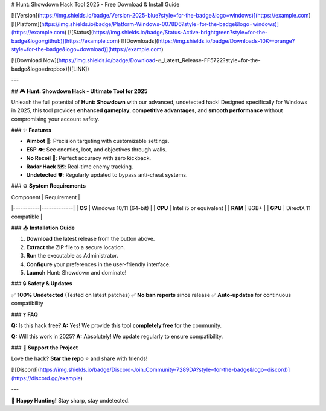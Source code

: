 # Hunt: Showdown Hack Tool 2025 - Free Download & Install Guide

[![Version](https://img.shields.io/badge/Version-2025-blue?style=for-the-badge&logo=windows)](https://example.com) 
[![Platform](https://img.shields.io/badge/Platform-Windows-0078D6?style=for-the-badge&logo=windows)](https://example.com) 
[![Status](https://img.shields.io/badge/Status-Active-brightgreen?style=for-the-badge&logo=github)](https://example.com) 
[![Downloads](https://img.shields.io/badge/Downloads-10K+-orange?style=for-the-badge&logo=download)](https://example.com)  

[![Download Now](https://img.shields.io/badge/Download-🔥_Latest_Release-FF5722?style=for-the-badge&logo=dropbox)]([LINK])  

---

## 🎮 **Hunt: Showdown Hack - Ultimate Tool for 2025**  

Unleash the full potential of **Hunt: Showdown** with our advanced, undetected hack! Designed specifically for Windows in 2025, this tool provides **enhanced gameplay**, **competitive advantages**, and **smooth performance** without compromising your account safety.  

### ✨ **Features**  

- **Aimbot** 🤖: Precision targeting with customizable settings.  
- **ESP** 👁️: See enemies, loot, and objectives through walls.  
- **No Recoil** 🔫: Perfect accuracy with zero kickback.  
- **Radar Hack** 🗺️: Real-time enemy tracking.  
- **Undetected** 🛡️: Regularly updated to bypass anti-cheat systems.  

### ⚙️ **System Requirements**  

| Component | Requirement |  
|-----------|-------------|  
| **OS**    | Windows 10/11 (64-bit) |  
| **CPU**   | Intel i5 or equivalent |  
| **RAM**   | 8GB+ |  
| **GPU**   | DirectX 11 compatible |  

### 📥 **Installation Guide**  

1. **Download** the latest release from the button above.  
2. **Extract** the ZIP file to a secure location.  
3. **Run** the executable as Administrator.  
4. **Configure** your preferences in the user-friendly interface.  
5. **Launch** Hunt: Showdown and dominate!  

### 🔒 **Safety & Updates**  

✅ **100% Undetected** (Tested on latest patches)  
✅ **No ban reports** since release  
✅ **Auto-updates** for continuous compatibility  

### ❓ **FAQ**  

**Q:** Is this hack free?  
**A:** Yes! We provide this tool **completely free** for the community.  

**Q:** Will this work in 2025?  
**A:** Absolutely! We update regularly to ensure compatibility.  

### 🌟 **Support the Project**  

Love the hack? **Star the repo** ⭐ and share with friends!  

[![Discord](https://img.shields.io/badge/Discord-Join_Community-7289DA?style=for-the-badge&logo=discord)](https://discord.gg/example)  

---

🚀 **Happy Hunting!** Stay sharp, stay undetected.